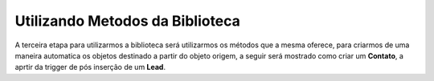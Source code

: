 Utilizando Metodos da Biblioteca
================================


A terceira etapa para utilizarmos a biblioteca será utilizarmos os 
métodos que a mesma oferece, para criarmos de uma maneira automatica 
os objetos destinado a partir do objeto origem, a seguir será mostrado 
como criar um **Contato**, a aprtir da trigger de pós inserção de um 
**Lead**.

.. code-block:: apex
	:linenos:

	
	trigger lead_ai on Lead (after insert) {
		List<Lead> lstLead = Trigger.new;
	    
		Set<Id> setIdMaps = new Set<Id>();
		
		// 	Pegando o Id do mapeamento criado
		Mapeamento__c maps = [
	            SELECT 
	                Id,
	                Name
	            FROM 
	                :doc:`Mapeamento__c </Tecnico/ObjetosPersonalizados/mapeamento>`
	            WHERE
	                Name = 'ConvertLead'
	    ]; 
	    setIdMaps.add(maps.Id);
	    
	    
	    // Criando o objeto EngineOptions e atribuindo o Id do mapeamento que utilizaremos
	    :doc:`InMapEngine </Tecnico/Classes/map_engine>`.:doc:`EngineOptions </Tecnico/Classes/engine_options>` engineOpt = new :doc:`InMapEngine </Tecnico/Classes/map_engine>`.:doc:`EngineOptions </Tecnico/Classes/engine_options>`();
	    engineOpt.setMapeamentoId = setIdMaps;
	    
	    
	    
	    // Criando o Map, para realização do parse, onde o a chave do map é o nome do campo da origem e o objeto do map é o valor desse campo no objeto destino
	    List<Map<String, Object>> oLead = new List<Map<String, Object>>();
	    Map<String, Object> mapCampos = new Map<String, Object>();
	    for(Integer i = 0; i < lstLead.size(); i++) {
	        mapCampos.clear();
	        mapCampos.put('ExemploLastName', lstLead[i].LastName);
	        mapCampos.put('ExemploCompany', lstLead[i].Company);
	        oLead.add(mapCampos);
	    }
	    
	    
	    // E por último iniciando a engrenagem de mapear os dados passados
	    :doc:`InMapEngine </Tecnico/Classes/map_engine>`.doItByOptions(engineOpt, oLead);
	}